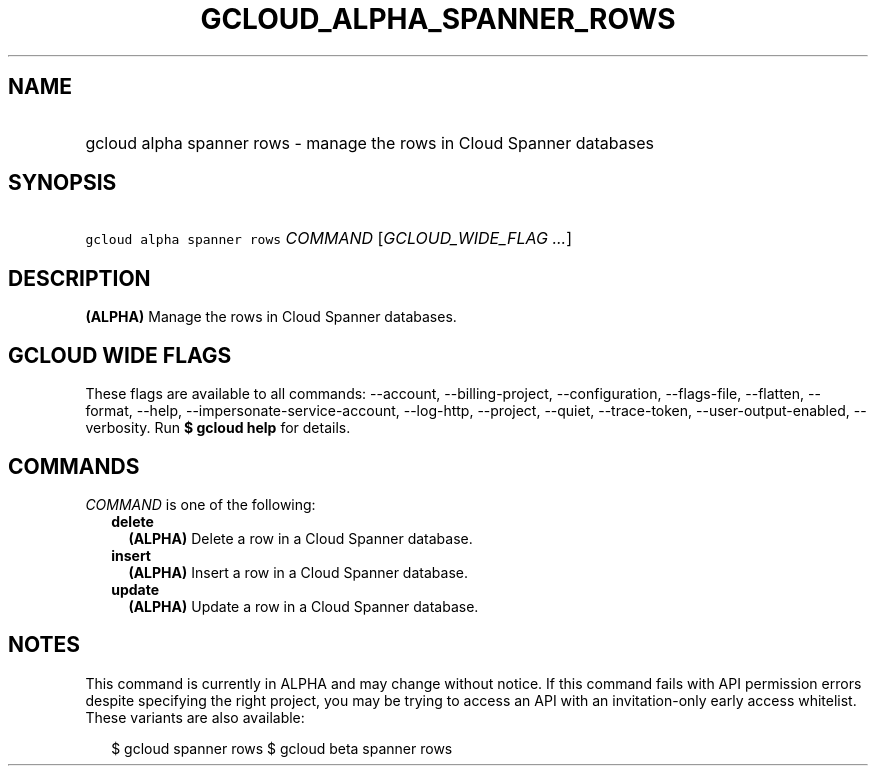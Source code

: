 
.TH "GCLOUD_ALPHA_SPANNER_ROWS" 1



.SH "NAME"
.HP
gcloud alpha spanner rows \- manage the rows in Cloud Spanner databases



.SH "SYNOPSIS"
.HP
\f5gcloud alpha spanner rows\fR \fICOMMAND\fR [\fIGCLOUD_WIDE_FLAG\ ...\fR]



.SH "DESCRIPTION"

\fB(ALPHA)\fR Manage the rows in Cloud Spanner databases.



.SH "GCLOUD WIDE FLAGS"

These flags are available to all commands: \-\-account, \-\-billing\-project,
\-\-configuration, \-\-flags\-file, \-\-flatten, \-\-format, \-\-help,
\-\-impersonate\-service\-account, \-\-log\-http, \-\-project, \-\-quiet,
\-\-trace\-token, \-\-user\-output\-enabled, \-\-verbosity. Run \fB$ gcloud
help\fR for details.



.SH "COMMANDS"

\f5\fICOMMAND\fR\fR is one of the following:

.RS 2m
.TP 2m
\fBdelete\fR
\fB(ALPHA)\fR Delete a row in a Cloud Spanner database.

.TP 2m
\fBinsert\fR
\fB(ALPHA)\fR Insert a row in a Cloud Spanner database.

.TP 2m
\fBupdate\fR
\fB(ALPHA)\fR Update a row in a Cloud Spanner database.


.RE
.sp

.SH "NOTES"

This command is currently in ALPHA and may change without notice. If this
command fails with API permission errors despite specifying the right project,
you may be trying to access an API with an invitation\-only early access
whitelist. These variants are also available:

.RS 2m
$ gcloud spanner rows
$ gcloud beta spanner rows
.RE

